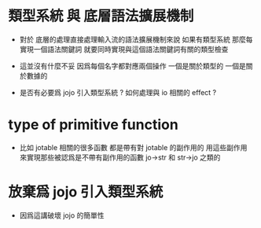 * 類型系統 與 底層語法擴展機制

  - 對於 底層的處理直接處理輸入流的語法擴展機制來說
    如果有類型系統
    那麼每實現一個語法關鍵詞
    就要同時實現與這個語法關鍵詞有關的類型檢查

  - 這並沒有什麼不妥
    因爲每個名字都對應兩個操作
    一個是關於類型的 一個是關於數據的

  - 是否有必要爲 jojo 引入類型系統 ?
    如何處理與 io 相關的 effect ?

* type of primitive function

  - 比如 jotable 相關的很多函數 都是帶有對 jotable 的副作用的
    用這些副作用 來實現那些被認爲是不帶有副作用的函數 jo->str 和 str->jo 之類的

* 放棄爲 jojo 引入類型系統

  - 因爲這講破壞 jojo 的簡單性
